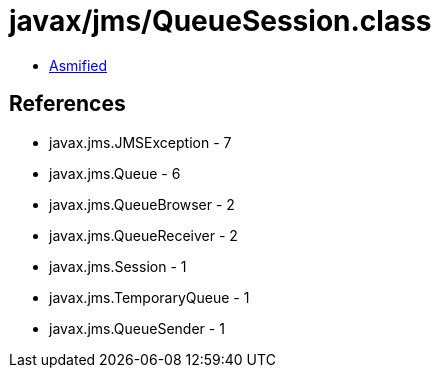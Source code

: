 = javax/jms/QueueSession.class

 - link:QueueSession-asmified.java[Asmified]

== References

 - javax.jms.JMSException - 7
 - javax.jms.Queue - 6
 - javax.jms.QueueBrowser - 2
 - javax.jms.QueueReceiver - 2
 - javax.jms.Session - 1
 - javax.jms.TemporaryQueue - 1
 - javax.jms.QueueSender - 1
